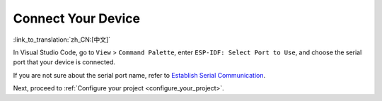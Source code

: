 .. _connectdevice:

Connect Your Device
===================

:link_to_translation:`zh_CN:[中文]`

In Visual Studio Code, go to ``View`` > ``Command Palette``, enter ``ESP-IDF: Select Port to Use``, and choose the serial port that your device is connected.

If you are not sure about the serial port name, refer to `Establish Serial Communication <https://docs.espressif.com/projects/esp-idf/en/latest/esp32/get-started/establish-serial-connection.html>`_.

Next, proceed to :ref:`Configure your project <configure_your_project>`.

